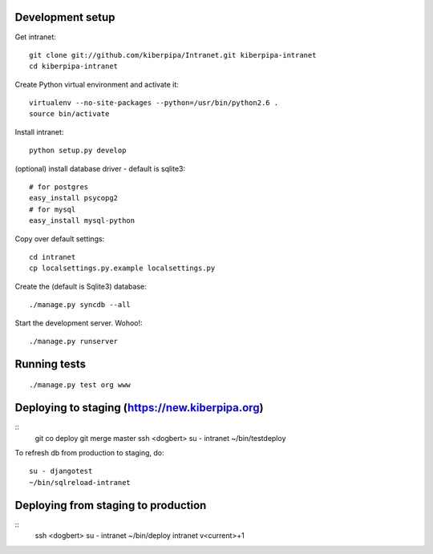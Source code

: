 Development setup
=================

Get intranet::

    git clone git://github.com/kiberpipa/Intranet.git kiberpipa-intranet
    cd kiberpipa-intranet

Create Python virtual environment and activate it::

    virtualenv --no-site-packages --python=/usr/bin/python2.6 .
    source bin/activate

Install intranet::

    python setup.py develop

(optional) install database driver - default is sqlite3::

    # for postgres
    easy_install psycopg2
    # for mysql
    easy_install mysql-python

Copy over default settings::

    cd intranet
    cp localsettings.py.example localsettings.py

Create the (default is Sqlite3) database::

    ./manage.py syncdb --all

Start the development server. Wohoo!::

    ./manage.py runserver


Running tests
=============

::

    ./manage.py test org www


Deploying to staging (https://new.kiberpipa.org)
================================================

::
    git co deploy
    git merge master
    ssh <dogbert>
    su - intranet
    ~/bin/testdeploy

To refresh db from production to staging, do::

    su - djangotest
    ~/bin/sqlreload-intranet


Deploying from staging to production
====================================

::
    ssh <dogbert>
    su - intranet
    ~/bin/deploy intranet v<current>+1
